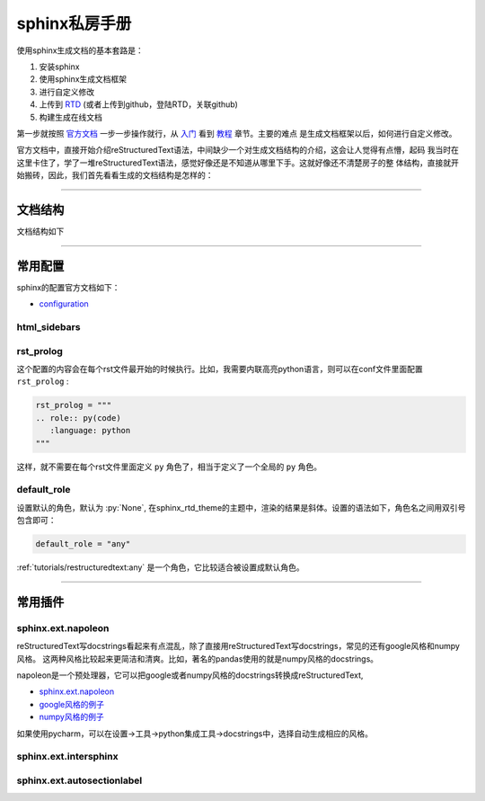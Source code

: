 sphinx私房手册
=========================

使用sphinx生成文档的基本套路是：

1. 安装sphinx
2. 使用sphinx生成文档框架
3. 进行自定义修改
4. 上传到 `RTD <https://readthedocs.org/dashboard/>`_ (或者上传到github，登陆RTD，关联github)
5. 构建生成在线文档

第一步就按照 `官方文档 <https://www.osgeo.cn/sphinx/index.html>`_ 一步一步操作就行，从
`入门 <https://www.osgeo.cn/sphinx/usage/quickstart.html#>`_
看到 `教程 <https://www.osgeo.cn/sphinx/tutorial/index.html>`_ 章节。主要的难点
是生成文档框架以后，如何进行自定义修改。

官方文档中，直接开始介绍reStructuredText语法，中间缺少一个对生成文档结构的介绍，这会让人觉得有点懵，起码
我当时在这里卡住了，学了一堆reStructuredText语法，感觉好像还是不知道从哪里下手。这就好像还不清楚房子的整
体结构，直接就开始搬砖，因此，我们首先看看生成的文档结构是怎样的：

--------------------------------------------

文档结构
-------------------

文档结构如下

--------------------------------------------

常用配置
-------------------

sphinx的配置官方文档如下：

- `configuration <https://www.sphinx-doc.org/en/master/usage/configuration.html>`_

html_sidebars
~~~~~~~~~~~~~~~~~~~~~


rst_prolog
~~~~~~~~~~~~~~~~~~~~~

这个配置的内容会在每个rst文件最开始的时候执行。比如，我需要内联高亮python语言，则可以在conf文件里面配置 ``rst_prolog`` :

.. code-block:: rst

    rst_prolog = """
    .. role:: py(code)
       :language: python
    """

这样，就不需要在每个rst文件里面定义 ``py`` 角色了，相当于定义了一个全局的 ``py`` 角色。

default_role
~~~~~~~~~~~~~~~~~~~~~~~

设置默认的角色，默认为 :py:`None`, 在sphinx_rtd_theme的主题中，渲染的结果是斜体。设置的语法如下，角色名之间用双引号包含即可：

.. code-block:: rst

    default_role = "any"

:ref:`tutorials/restructuredtext:any` 是一个角色，它比较适合被设置成默认角色。

--------------------------------------------

常用插件
--------------------

sphinx.ext.napoleon
~~~~~~~~~~~~~~~~~~~~~~

reStructuredText写docstrings看起来有点混乱，除了直接用reStructuredText写docstrings，常见的还有google风格和numpy风格。
这两种风格比较起来更简洁和清爽。比如，著名的pandas使用的就是numpy风格的docstrings。

napoleon是一个预处理器，它可以把google或者numpy风格的docstrings转换成reStructuredText,

- `sphinx.ext.napoleon <https://www.sphinx-doc.org/en/master/usage/extensions/napoleon.html>`_
- `google风格的例子 <https://www.sphinx-doc.org/en/master/usage/extensions/example_google.html>`_
- `numpy风格的例子 <https://www.sphinx-doc.org/en/master/usage/extensions/example_numpy.html#example-numpy>`_

如果使用pycharm，可以在设置->工具->python集成工具->docstrings中，选择自动生成相应的风格。

sphinx.ext.intersphinx
~~~~~~~~~~~~~~~~~~~~~~~~~~


sphinx.ext.autosectionlabel
~~~~~~~~~~~~~~~~~~~~~~~~~~~~~~~
